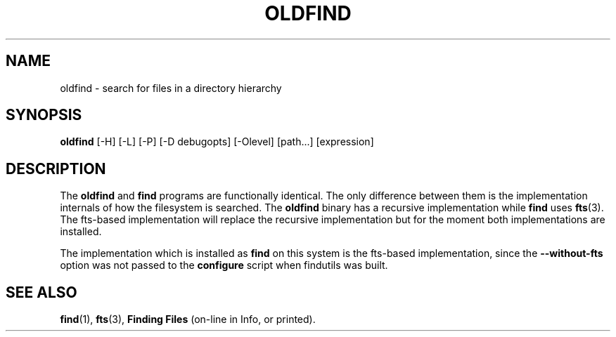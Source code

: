 .TH OLDFIND 1 \" -*- nroff -*-
.SH NAME
oldfind \- search for files in a directory hierarchy
.SH SYNOPSIS
.B oldfind
[\-H] [\-L] [\-P] [\-D debugopts] [\-Olevel] [path...] [expression]
.SH DESCRIPTION
The
.B oldfind
and
.B find
programs are functionally identical.  The only difference between them
is the implementation internals of how the filesystem is searched.
The
.B oldfind
binary has a recursive implementation while
.B find
uses
.BR fts (3).
The fts-based implementation will replace the recursive implementation
but for the moment both implementations are installed.
.P
The implementation which is installed as
.B find
on this system is the fts-based implementation, since the
.B \-\-without\-fts
option was not passed to the
.B configure
script when findutils was built.
.SH "SEE ALSO"
\fBfind\fP(1), \fBfts\fP(3), \fBFinding Files\fP (on-line in Info, or printed).
